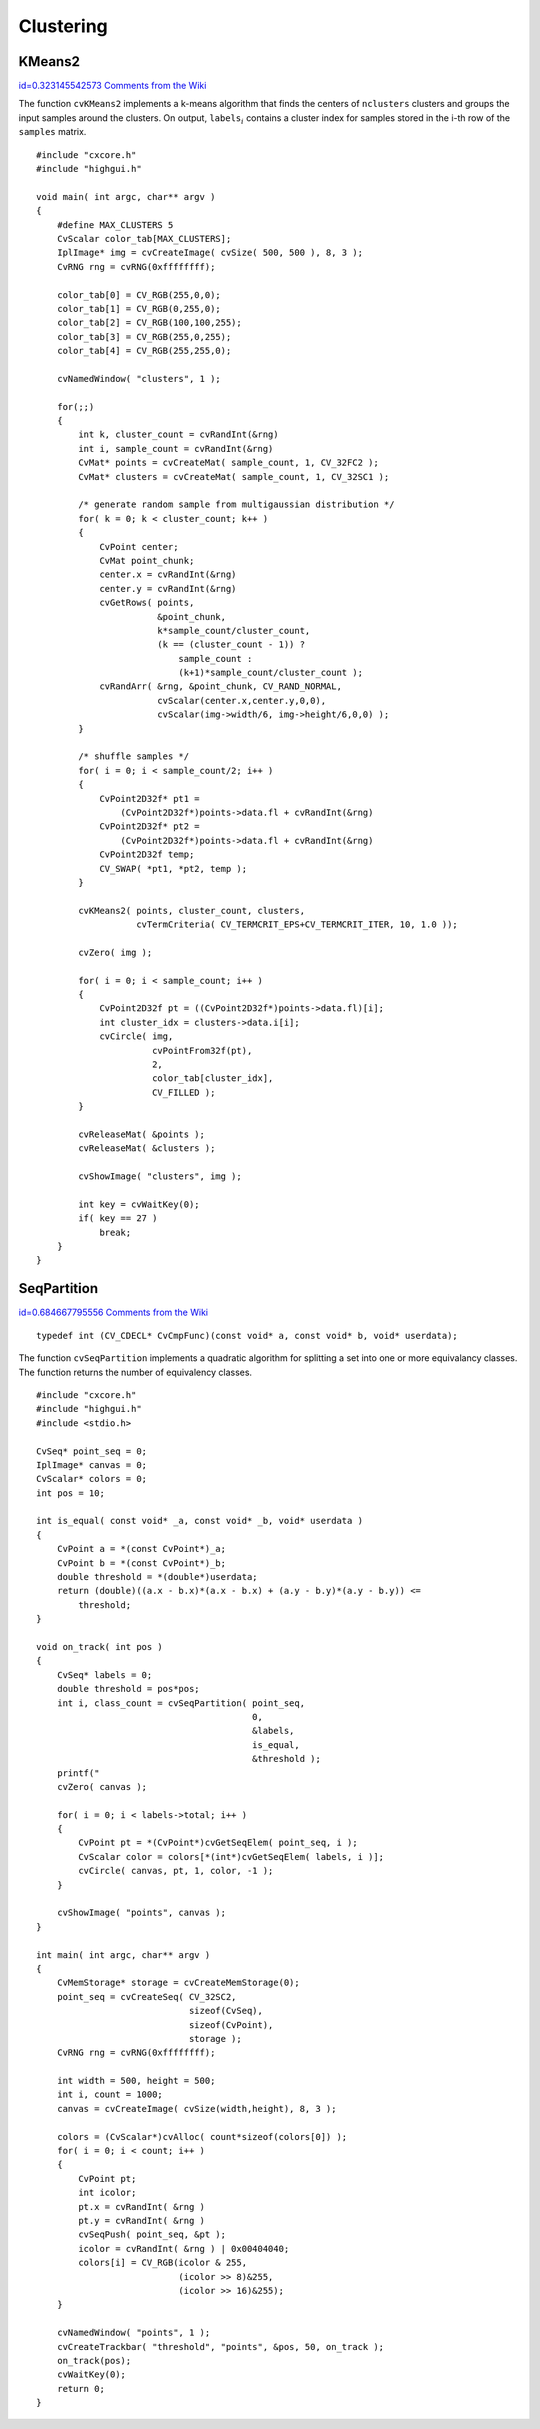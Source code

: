 Clustering
==========

.. highlight:: c



.. index:: KMeans2

.. _KMeans2:

KMeans2
-------

`id=0.323145542573 Comments from the Wiki <http://opencv.willowgarage.com/wiki/documentation/c/core/KMeans2>`__




.. cfunction:: int cvKMeans2(const CvArr* samples, int nclusters,                      CvArr* labels, CvTermCriteria termcrit,                      int attempts=1, CvRNG* rng=0,                       int flags=0, CvArr* centers=0,                      double* compactness=0)

    Splits set of vectors by a given number of clusters.





    
    :param samples: Floating-point matrix of input samples, one row per sample 
    
    
    :param nclusters: Number of clusters to split the set by 
    
    
    :param labels: Output integer vector storing cluster indices for every sample 
    
    
    :param termcrit: Specifies maximum number of iterations and/or accuracy (distance the centers can move by between subsequent iterations) 
    
    
    :param attempts: How many times the algorithm is executed using different initial labelings. The algorithm returns labels that yield the best compactness (see the last function parameter) 
    
    
    :param rng: Optional external random number generator; can be used to fully control the function behaviour 
    
    
    :param flags: Can be 0 or  ``CV_KMEANS_USE_INITIAL_LABELS`` . The latter
        value means that during the first (and possibly the only) attempt, the
        function uses the user-supplied labels as the initial approximation
        instead of generating random labels. For the second and further attempts,
        the function will use randomly generated labels in any case 
    
    
    :param centers: The optional output array of the cluster centers 
    
    
    :param compactness: The optional output parameter, which is computed as :math:`\sum_i ||\texttt{samples}_i - \texttt{centers}_{\texttt{labels}_i}||^2` 
        after every attempt; the best (minimum) value is chosen and the
        corresponding labels are returned by the function. Basically, the
        user can use only the core of the function, set the number of
        attempts to 1, initialize labels each time using a custom algorithm
        ( ``flags=CV_KMEAN_USE_INITIAL_LABELS`` ) and, based on the output compactness
        or any other criteria, choose the best clustering. 
    
    
    
The function 
``cvKMeans2``
implements a k-means algorithm that finds the
centers of 
``nclusters``
clusters and groups the input samples
around the clusters. On output, 
:math:`\texttt{labels}_i`
contains a cluster index for
samples stored in the i-th row of the 
``samples``
matrix.




::


    
    #include "cxcore.h"
    #include "highgui.h"
    
    void main( int argc, char** argv )
    {
        #define MAX_CLUSTERS 5
        CvScalar color_tab[MAX_CLUSTERS];
        IplImage* img = cvCreateImage( cvSize( 500, 500 ), 8, 3 );
        CvRNG rng = cvRNG(0xffffffff);
    
        color_tab[0] = CV_RGB(255,0,0);
        color_tab[1] = CV_RGB(0,255,0);
        color_tab[2] = CV_RGB(100,100,255);
        color_tab[3] = CV_RGB(255,0,255);
        color_tab[4] = CV_RGB(255,255,0);
    
        cvNamedWindow( "clusters", 1 );
    
        for(;;)
        {
            int k, cluster_count = cvRandInt(&rng)
            int i, sample_count = cvRandInt(&rng)
            CvMat* points = cvCreateMat( sample_count, 1, CV_32FC2 );
            CvMat* clusters = cvCreateMat( sample_count, 1, CV_32SC1 );
    
            /* generate random sample from multigaussian distribution */
            for( k = 0; k < cluster_count; k++ )
            {
                CvPoint center;
                CvMat point_chunk;
                center.x = cvRandInt(&rng)
                center.y = cvRandInt(&rng)
                cvGetRows( points,
                           &point_chunk,
                           k*sample_count/cluster_count,
                           (k == (cluster_count - 1)) ?
                               sample_count :
                               (k+1)*sample_count/cluster_count );
                cvRandArr( &rng, &point_chunk, CV_RAND_NORMAL,
                           cvScalar(center.x,center.y,0,0),
                           cvScalar(img->width/6, img->height/6,0,0) );
            }
    
            /* shuffle samples */
            for( i = 0; i < sample_count/2; i++ )
            {
                CvPoint2D32f* pt1 =
                    (CvPoint2D32f*)points->data.fl + cvRandInt(&rng)
                CvPoint2D32f* pt2 =
                    (CvPoint2D32f*)points->data.fl + cvRandInt(&rng)
                CvPoint2D32f temp;
                CV_SWAP( *pt1, *pt2, temp );
            }
    
            cvKMeans2( points, cluster_count, clusters,
                       cvTermCriteria( CV_TERMCRIT_EPS+CV_TERMCRIT_ITER, 10, 1.0 ));
    
            cvZero( img );
    
            for( i = 0; i < sample_count; i++ )
            {
                CvPoint2D32f pt = ((CvPoint2D32f*)points->data.fl)[i];
                int cluster_idx = clusters->data.i[i];
                cvCircle( img,
                          cvPointFrom32f(pt),
                          2,
                          color_tab[cluster_idx],
                          CV_FILLED );
            }
    
            cvReleaseMat( &points );
            cvReleaseMat( &clusters );
    
            cvShowImage( "clusters", img );
    
            int key = cvWaitKey(0);
            if( key == 27 )
                break;
        }
    }
    

..


.. index:: SeqPartition

.. _SeqPartition:

SeqPartition
------------

`id=0.684667795556 Comments from the Wiki <http://opencv.willowgarage.com/wiki/documentation/c/core/SeqPartition>`__




.. cfunction:: int cvSeqPartition(  const CvSeq* seq, CvMemStorage* storage, CvSeq** labels, CvCmpFunc is_equal, void* userdata )

    Splits a sequence into equivalency classes.





    
    :param seq: The sequence to partition 
    
    
    :param storage: The storage block to store the sequence of equivalency classes. If it is NULL, the function uses  ``seq->storage``  for output labels 
    
    
    :param labels: Ouput parameter. Double pointer to the sequence of 0-based labels of input sequence elements 
    
    
    :param is_equal: The relation function that should return non-zero if the two particular sequence elements are from the same class, and zero otherwise. The partitioning algorithm uses transitive closure of the relation function as an equivalency critria 
    
    
    :param userdata: Pointer that is transparently passed to the  ``is_equal``  function 
    
    
    



::


    
    typedef int (CV_CDECL* CvCmpFunc)(const void* a, const void* b, void* userdata);
    

..

The function 
``cvSeqPartition``
implements a quadratic algorithm for
splitting a set into one or more equivalancy classes. The function
returns the number of equivalency classes.





::


    
    
    #include "cxcore.h"
    #include "highgui.h"
    #include <stdio.h>
    
    CvSeq* point_seq = 0;
    IplImage* canvas = 0;
    CvScalar* colors = 0;
    int pos = 10;
    
    int is_equal( const void* _a, const void* _b, void* userdata )
    {
        CvPoint a = *(const CvPoint*)_a;
        CvPoint b = *(const CvPoint*)_b;
        double threshold = *(double*)userdata;
        return (double)((a.x - b.x)*(a.x - b.x) + (a.y - b.y)*(a.y - b.y)) <=
            threshold;
    }
    
    void on_track( int pos )
    {
        CvSeq* labels = 0;
        double threshold = pos*pos;
        int i, class_count = cvSeqPartition( point_seq,
                                             0,
                                             &labels,
                                             is_equal,
                                             &threshold );
        printf("
        cvZero( canvas );
    
        for( i = 0; i < labels->total; i++ )
        {
            CvPoint pt = *(CvPoint*)cvGetSeqElem( point_seq, i );
            CvScalar color = colors[*(int*)cvGetSeqElem( labels, i )];
            cvCircle( canvas, pt, 1, color, -1 );
        }
    
        cvShowImage( "points", canvas );
    }
    
    int main( int argc, char** argv )
    {
        CvMemStorage* storage = cvCreateMemStorage(0);
        point_seq = cvCreateSeq( CV_32SC2,
                                 sizeof(CvSeq),
                                 sizeof(CvPoint),
                                 storage );
        CvRNG rng = cvRNG(0xffffffff);
    
        int width = 500, height = 500;
        int i, count = 1000;
        canvas = cvCreateImage( cvSize(width,height), 8, 3 );
    
        colors = (CvScalar*)cvAlloc( count*sizeof(colors[0]) );
        for( i = 0; i < count; i++ )
        {
            CvPoint pt;
            int icolor;
            pt.x = cvRandInt( &rng ) 
            pt.y = cvRandInt( &rng ) 
            cvSeqPush( point_seq, &pt );
            icolor = cvRandInt( &rng ) | 0x00404040;
            colors[i] = CV_RGB(icolor & 255,
                               (icolor >> 8)&255,
                               (icolor >> 16)&255);
        }
    
        cvNamedWindow( "points", 1 );
        cvCreateTrackbar( "threshold", "points", &pos, 50, on_track );
        on_track(pos);
        cvWaitKey(0);
        return 0;
    }
    

..

